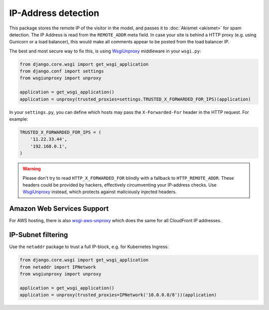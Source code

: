 IP-Address detection
====================

This package stores the remote IP of the visitor in the model,
and passes it to :doc:`Akismet <akismet>` for spam detection.
The IP Address is read from the ``REMOTE_ADDR`` meta field.
In case your site is behind a HTTP proxy (e.g. using Gunicorn or a load balancer),
this would make all comments appear to be posted from the load balancer IP.

The best and most secure way to fix this, is using WsgiUnproxy_ middleware in your ``wsgi.py``:

.. code-block:: python

    from django.core.wsgi import get_wsgi_application
    from django.conf import settings
    from wsgiunproxy import unproxy

    application = get_wsgi_application()
    application = unproxy(trusted_proxies=settings.TRUSTED_X_FORWARDED_FOR_IPS)(application)

In your ``settings.py``, you can define which hosts may pass the ``X-Forwarded-For``
header in the HTTP request. For example:

.. code-block:: python

    TRUSTED_X_FORWARDED_FOR_IPS = (
        '11.22.33.44',
        '192.168.0.1',
    )

.. warning::

    Please don't try to read ``HTTP_X_FORWARDED_FOR`` blindly with a fallback to ``HTTP_REMOTE_ADDR``.
    These headers could be provided by hackers, effectively circumventing your IP-address checks.
    Use WsgiUnproxy_ instead, which protects against maliciously injected headers.

Amazon Web Services Support
---------------------------

For AWS hosting, there is also `wsgi-aws-unproxy`_
which does the same for all CloudFront IP addresses.

IP-Subnet filtering
-------------------

Use the ``netaddr`` package to trust a full IP-block, e.g. for Kubernetes Ingress:

.. code-block:: python

    from django.core.wsgi import get_wsgi_application
    from netaddr import IPNetwork
    from wsgiunproxy import unproxy

    application = get_wsgi_application()
    application = unproxy(trusted_proxies=IPNetwork('10.0.0.0/8'))(application)

.. _Akismet: http://akismet.com
.. _WsgiUnproxy: https://pypi.python.org/pypi/WsgiUnproxy
.. _wsgi-aws-unproxy: https://github.com/LabD/wsgi-aws-unproxy
